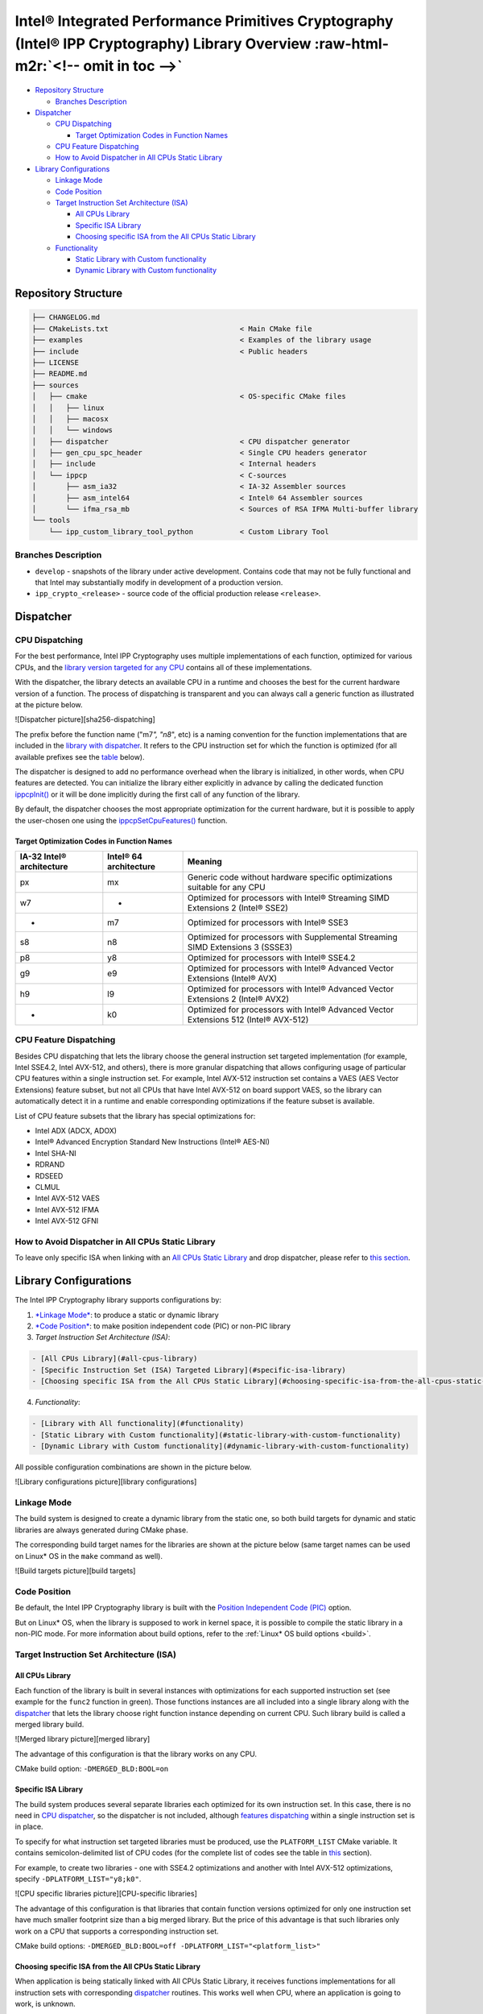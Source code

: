 .. _overview:


Intel® Integrated Performance Primitives Cryptography (Intel® IPP Cryptography) Library Overview :raw-html-m2r:`<!-- omit in toc -->`
=========================================================================================================================================


* `Repository Structure <#repository-structure>`_

  * `Branches Description <#branches-description>`_

* `Dispatcher <#dispatcher>`_

  * `CPU Dispatching <#cpu-dispatching>`_

    * `Target Optimization Codes in Function Names <#target-optimization-codes-in-function-names>`_

  * `CPU Feature Dispatching <#cpu-feature-dispatching>`_
  * `How to Avoid Dispatcher in All CPUs Static Library <#how-to-avoid-dispatcher-in-all-cpus-static-library>`_

* `Library Configurations <#library-configurations>`_

  * `Linkage Mode <#linkage-mode>`_
  * `Code Position <#code-position>`_
  * `Target Instruction Set Architecture (ISA) <#target-instruction-set-architecture-isa>`_

    * `All CPUs Library <#all-cpus-library>`_
    * `Specific ISA Library <#specific-isa-library>`_
    * `Choosing specific ISA from the All CPUs Static Library <#choosing-specific-isa-from-the-all-cpus-static-library>`_

  * `Functionality <#functionality>`_

    * `Static Library with Custom functionality <#static-library-with-custom-functionality>`_
    * `Dynamic Library with Custom functionality <#dynamic-library-with-custom-functionality>`_


.. raw:: html

   <!-- Images List -->
   [sha256-dispatching]: ./data/images/README-pictures-0-dispatcher.png  "Intel IPP Crypto function dispatching scheme"
   [library configurations]: ./data/images/README-pictures-1-library-configurations.png  "Library configurations picture"
   [build targets]: ./data/images/README-pictures-1a-build-targets.png  "Build targets picture"
   [merged library]: ./data/images/README-pictures-2-merged-library.png  "Merged library scheme"
   [CPU-specific libraries]: ./data/images/README-pictures-3-cpu-specific-libraries.png  "CPU-specific libraries scheme"
   [link-with-merged-library]: ./data/images/README-pictures-4a-1CPU.png  "Link with Merged Library picture"
   [1cpu-link-with-merged-library]: ./data/images/README-pictures-4b-1CPU.png  "1CPU link with Merged Library picture"
   <!-- End of Images List -->



Repository Structure
--------------------

.. code-block:: bash

   ├── CHANGELOG.md
   ├── CMakeLists.txt                               < Main CMake file
   ├── examples                                     < Examples of the library usage
   ├── include                                      < Public headers
   ├── LICENSE
   ├── README.md
   ├── sources
   │   ├── cmake                                    < OS-specific CMake files
   │   │   ├── linux
   │   │   ├── macosx
   │   │   └── windows
   │   ├── dispatcher                               < CPU dispatcher generator
   │   ├── gen_cpu_spc_header                       < Single CPU headers generator
   │   ├── include                                  < Internal headers
   │   └── ippcp                                    < C-sources
   │       ├── asm_ia32                             < IA-32 Assembler sources
   │       ├── asm_intel64                          < Intel® 64 Assembler sources
   │       └── ifma_rsa_mb                          < Sources of RSA IFMA Multi-buffer library
   └── tools
       └── ipp_custom_library_tool_python           < Custom Library Tool

Branches Description
^^^^^^^^^^^^^^^^^^^^


* ``develop`` - snapshots of the library under active development.
  Contains code that may not be fully functional and that Intel may substantially modify in development of a production version.
* ``ipp_crypto_<release>`` - source code of the official production release ``<release>``.

Dispatcher
----------

CPU Dispatching
^^^^^^^^^^^^^^^

For the best performance, Intel IPP Cryptography uses multiple implementations of each function, optimized for various CPUs, and the `library version targeted for any CPU <#all-cpus-library>`_ contains all of these implementations.

With the dispatcher, the library detects an available CPU in a runtime and chooses the best for the current hardware version of a function. The process of dispatching is transparent and you can always call a generic function as illustrated at the picture below.

![Dispatcher picture][sha256-dispatching]

The prefix before the function name ("m7\ *", "n8*\ ", etc) is a naming convention for the function implementations that are included in the `library with dispatcher <#all-cpus-library>`_. It refers to the CPU instruction set for which the function is optimized (for all available prefixes see the `table <#target-optimization-codes-in-function-names>`_ below).

The dispatcher is designed to add no performance overhead when the library is initialized, in other words, when CPU features are detected. You can initialize the library either explicitly in advance by calling the dedicated function `ippcpInit() <https://software.intel.com/en-us/ipp-crypto-reference-2019-init>`_ or it will be done implicitly during the first call of any function of the library.

By default, the dispatcher chooses the most appropriate optimization for the current hardware, but it is possible to apply the user-chosen one using the `ippcpSetCpuFeatures() <https://software.intel.com/en-us/ipp-crypto-dev-guide-support-functions>`_ function.

Target Optimization Codes in Function Names
~~~~~~~~~~~~~~~~~~~~~~~~~~~~~~~~~~~~~~~~~~~

.. list-table::
   :header-rows: 1

   * - IA-32 Intel® architecture
     - Intel® 64 architecture
     - Meaning
   * - px
     - mx
     - Generic code without hardware specific optimizations suitable for any CPU
   * - w7
     - -
     - Optimized for processors with Intel® Streaming SIMD Extensions 2 (Intel® SSE2)
   * - -
     - m7
     - Optimized for processors with Intel® SSE3
   * - s8
     - n8
     - Optimized for processors with Supplemental Streaming SIMD Extensions 3 (SSSE3)
   * - p8
     - y8
     - Optimized for processors with Intel® SSE4.2
   * - g9
     - e9
     - Optimized for processors with Intel® Advanced Vector Extensions (Intel® AVX)
   * - h9
     - l9
     - Optimized for processors with Intel® Advanced Vector Extensions 2 (Intel® AVX2)
   * - -
     - k0
     - Optimized for processors with Intel® Advanced Vector Extensions 512 (Intel® AVX-512)


CPU Feature Dispatching
^^^^^^^^^^^^^^^^^^^^^^^

Besides CPU dispatching that lets the library choose the general instruction set targeted implementation (for example, Intel SSE4.2, Intel AVX-512, and others), there is more granular dispatching that allows configuring usage of particular CPU features within a single instruction set. For example, Intel AVX-512 instruction set contains a VAES (AES Vector Extensions) feature subset, but not all CPUs that have Intel AVX-512 on board support VAES, so the library can automatically detect it in a runtime and enable corresponding optimizations if the feature subset is available.

List of CPU feature subsets that the library has special optimizations for:


* Intel ADX (ADCX, ADOX)
* Intel® Advanced Encryption Standard New Instructions (Intel® AES-NI)
* Intel SHA-NI
* RDRAND
* RDSEED
* CLMUL
* Intel AVX-512 VAES
* Intel AVX-512 IFMA
* Intel AVX-512 GFNI

How to Avoid Dispatcher in All CPUs Static Library
^^^^^^^^^^^^^^^^^^^^^^^^^^^^^^^^^^^^^^^^^^^^^^^^^^

To leave only specific ISA when linking with an `All CPUs Static Library <#all-cpus-library>`_ and drop dispatcher, please refer to `this section <#choosing-specific-isa-from-the-all-cpus-static-library>`_.

Library Configurations
----------------------

The Intel IPP Cryptography library supports configurations by:

1) `\ *Linkage Mode* <#linkage-mode>`_\ : to produce a static or dynamic library

2) `\ *Code Position* <#code-position>`_\ : to make position independent code (PIC) or non-PIC library

3) *Target Instruction Set Architecture (ISA)*\ :

.. code-block::

   - [All CPUs Library](#all-cpus-library)
   - [Specific Instruction Set (ISA) Targeted Library](#specific-isa-library)
   - [Choosing specific ISA from the All CPUs Static Library](#choosing-specific-isa-from-the-all-cpus-static-library)


4) *Functionality*\ :

.. code-block::

   - [Library with All functionality](#functionality)
   - [Static Library with Custom functionality](#static-library-with-custom-functionality)
   - [Dynamic Library with Custom functionality](#dynamic-library-with-custom-functionality)


All possible configuration combinations are shown in the picture below.

![Library configurations picture][library configurations]

Linkage Mode
^^^^^^^^^^^^

The build system is designed to create a dynamic library from the static one, so both build targets for dynamic and static libraries are always generated during CMake phase.

The corresponding build target names for the libraries are shown at the picture below (same target names can be used on Linux* OS in the ``make`` command as well).

![Build targets picture][build targets]

Code Position
^^^^^^^^^^^^^

Be default, the Intel IPP Cryptography library is built with the `Position Independent Code (PIC) <https://en.wikipedia.org/wiki/Position-independent_code>`_ option.

But on Linux\ * OS, when the library is supposed to work in kernel space, it is possible to compile the static library in a non-PIC mode. For more information about build options, refer to the :ref:`Linux* OS build options <build>`.

Target Instruction Set Architecture (ISA)
^^^^^^^^^^^^^^^^^^^^^^^^^^^^^^^^^^^^^^^^^

All CPUs Library
~~~~~~~~~~~~~~~~

Each function of the library is built in several instances with optimizations for each supported instruction set (see example for the ``func2`` function in green). Those functions instances are all included into a single library along with the `dispatcher <#dispatcher>`_ that lets the library choose right function instance depending on current CPU. Such library build is called a merged library build.

![Merged library picture][merged library]

The advantage of this configuration is that the library works on any CPU.

CMake build option: ``-DMERGED_BLD:BOOL=on``

Specific ISA Library
~~~~~~~~~~~~~~~~~~~~

The build system produces several separate libraries each optimized for its own instruction set. In this case, there is no need in `CPU dispatcher <#cpu-dispatching>`_\ , so the dispatcher is not included, although `features dispatching <#cpu-feature-dispatching>`_ within a single instruction set is in place.

To specify for what instruction set targeted libraries must be produced, use the ``PLATFORM_LIST`` CMake variable. It contains semicolon-delimited list of CPU codes (for the complete list of codes see the table in `this <#target-optimization-codes-in-function-names>`_ section).

For example, to create two libraries - one with SSE4.2 optimizations and another with Intel AVX-512 optimizations, specify ``-DPLATFORM_LIST="y8;k0"``.

![CPU specific libraries picture][CPU-specific libraries]

The advantage of this configuration is that libraries that contain function versions optimized for only one instruction set have much smaller footprint size than a big merged library. But the price of this advantage is that such libraries only work on a CPU that supports a corresponding instruction set.

CMake build options: ``-DMERGED_BLD:BOOL=off -DPLATFORM_LIST="<platform_list>"``

Choosing specific ISA from the All CPUs Static Library
~~~~~~~~~~~~~~~~~~~~~~~~~~~~~~~~~~~~~~~~~~~~~~~~~~~~~~

When application is being statically linked with All CPUs Static Library, it receives functions implementations for all instruction sets with corresponding `dispatcher <#dispatcher>`_ routines. This works well when CPU, where an application is going to work, is unknown.

![Link with Merged Library picture][link-with-merged-library]

But when target CPU is defined, it is possible to take from the static library only required instruction set implementations and avoid `dispatcher <#dispatcher>`_ inclusion.

![1CPU link with Merged Library picture][1cpu-link-with-merged-library]

For this purpose, there are several CPU-specific headers (each targets a specific CPU optimization) generated during the merged library build. They are located in the ``<build_dir>/.build/<RELEASE|DEBUG>/include/autogen`` directory.

To enable linking of CPU-specific versions of the library functions, include the appropriate header from the directory above before the primary library header ``ippcp.h``.

It is important to ensure that both processor and operating system supports full capabilities of the target processor.

Functionality
^^^^^^^^^^^^^

By default, Intel IPP Cryptography libraries (both static and dynamic) contain all functionality that exists in the product. But when footprint size matters, the library can contain only required functionality and have no unused code.

Static Library with Custom functionality
~~~~~~~~~~~~~~~~~~~~~~~~~~~~~~~~~~~~~~~~

With the static linking having only required functionality in the library is not so actual as leaving only those parts of a library that are used by application, is automatically managed by linker.

Considering Intel IPP Cryptography design that implies minimal internal dependencies, the application linked with the Intel IPP Cryptography static library contains only relevant library functionality, and has minimal footprint size.

Dynamic Library with Custom functionality
~~~~~~~~~~~~~~~~~~~~~~~~~~~~~~~~~~~~~~~~~

To build your own dynamic library containing only the functionality that is necessary for your application, you can use the Intel® IPP Custom Library Tool - a Python tool that consumes pre-built merged (all CPUs) static library to produce a tiny dynamic library.

The tool is located in the ``tools/ipp_custom_library_tool_python`` directory.

Please refer to the `tool documentation <https://software.intel.com/en-us/ipp-dev-guide-building-a-custom-dll-with-custom-library-tool>`_ for more information.
